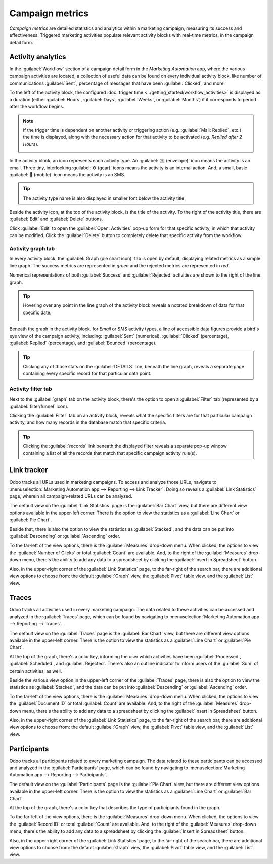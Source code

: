 ================
Campaign metrics
================

*Campaign metrics* are detailed statistics and analytics within a marketing campaign, measuring its
success and effectiveness. Triggered marketing activities populate relevant activity blocks with
real-time metrics, in the campaign detail form.

Activity analytics
==================

In the :guilabel:`Workflow` section of a campaign detail form in the *Marketing Automation* app,
where the various campaign activities are located, a collection of useful data can be found on every
individual activity block, like number of communications :guilabel:`Sent`, percentage of messages
that have been :guilabel:`Clicked`, and more.

.. image:: understanding_metrics/activity-analytics-block-sample.png
   :align: center
   :alt: An activity block in the workflow section with useful analytical data in Odoo.

To the left of the activity block, the configured :doc:`trigger time
<../getting_started/workflow_activities>` is displayed as a duration (either :guilabel:`Hours`,
:guilabel:`Days`, :guilabel:`Weeks`, or :guilabel:`Months`) if it corresponds to period after the
workflow begins.

.. note::
   If the trigger time is dependent on another activity or triggering action (e.g. :guilabel:`Mail:
   Replied`, etc.) the time is displayed, along with the necessary action for that activity to be
   activated (e.g. `Replied after 2 Hours`).

   .. image:: understanding_metrics/replied-after-activity-time-trigger.png
      :align: center
      :alt: Time trigger display when dependent on another activity in Odoo Marketing Automation.

In the activity block, an icon represents each activity type. An :guilabel:`✉️ (envelope)` icon
means the activity is an email. Three tiny, interlocking :guilabel:`⚙️ (gear)` icons means the
activity is an internal action. And, a small, basic :guilabel:`📱 (mobile)` icon means the activity
is an SMS.

.. tip::
   The activity type name is also displayed in smaller font below the activity title.

Beside the activity icon, at the top of the activity block, is the title of the activity. To the
right of the activity title, there are :guilabel:`Edit` and :guilabel:`Delete` buttons.

Click :guilabel:`Edit` to open the :guilabel:`Open: Activities` pop-up form for that specific
activity, in which that activity can be modified. Click the :guilabel:`Delete` button to completely
delete that specific activity from the workflow.

.. seealso::
   :doc:`/applications/marketing/marketing_automation/getting_started/workflow_activities`

Activity graph tab
------------------

In every activity block, the :guilabel:`Graph (pie chart icon)` tab is open by default, displaying
related metrics as a simple line graph. The success metrics are represented in `green` and the
rejected metrics are represented in `red`.

Numerical representations of both :guilabel:`Success` and :guilabel:`Rejected` activities are shown
to the right of the line graph.

.. tip::
   Hovering over any point in the line graph of the activity block reveals a notated breakdown of
   data for that specific date.

   .. image:: understanding_metrics/graph-breakdown-data.png
      :align: center
      :alt: Hovering over any point in line graph reveals notated breakdown of data in Odoo.

Beneath the graph in the activity block, for *Email* or *SMS* activity types, a line of accessible
data figures provide a bird's eye view of the campaign activity, including: :guilabel:`Sent`
(numerical), :guilabel:`Clicked` (percentage), :guilabel:`Replied` (percentage), and
:guilabel:`Bounced` (percentage).

.. tip::
   Clicking any of those stats on the :guilabel:`DETAILS` line, beneath the line graph, reveals a
   separate page containing every specific record for that particular data point.

Activity filter tab
-------------------

Next to the :guilabel:`graph` tab on the activity block, there's the option to open a
:guilabel:`Filter` tab (represented by a :guilabel:`filter/funnel` icon).

.. image:: understanding_metrics/activity-filter-tab.png
   :align: center
   :alt: What a campaign activity filter tab looks like in Odoo Marketing Automation.

Clicking the :guilabel:`Filter` tab on an activity block, reveals what the specific filters are for
that particular campaign activity, and how many records in the database match that specific
criteria.

.. tip::
   Clicking the :guilabel:`records` link beneath the displayed filter reveals a separate pop-up
   window containing a list of all the records that match that specific campaign activity rule(s).

Link tracker
============

Odoo tracks all URLs used in marketing campaigns. To access and analyze those URLs, navigate to
:menuselection:`Marketing Automation app --> Reporting --> Link Tracker`. Doing so reveals a
:guilabel:`Link Statistics` page, wherein all campaign-related URLs can be analyzed.

.. image:: understanding_metrics/campaign-link-tracker.png
   :align: center
   :alt: What a campaign activity filter tab looks like in Odoo Marketing Automation.

The default view on the :guilabel:`Link Statistics` page is the :guilabel:`Bar Chart` view, but
there are different view options available in the upper-left corner. There is the option to view the
statistics as a :guilabel:`Line Chart` or :guilabel:`Pie Chart`.

Beside that, there is also the option to view the statistics as :guilabel:`Stacked`, and the data
can be put into :guilabel:`Descending` or :guilabel:`Ascending` order.

To the far-left of the view options, there is the :guilabel:`Measures` drop-down menu. When clicked,
the options to view the :guilabel:`Number of Clicks` or total :guilabel:`Count` are available. And,
to the right of the :guilabel:`Measures` drop-down menu, there's the ability to add any data to a
spreadsheet by clicking the :guilabel:`Insert in Spreadsheet` button.

Also, in the upper-right corner of the :guilabel:`Link Statistics` page, to the far-right of the
search bar, there are additional view options to choose from: the default :guilabel:`Graph` view,
the :guilabel:`Pivot` table view, and the :guilabel:`List` view.

Traces
======

Odoo tracks all activities used in every marketing campaign. The data related to these activities
can be accessed and analyzed in the :guilabel:`Traces` page, which can be found by navigating to
:menuselection:`Marketing Automation app --> Reporting --> Traces`.

.. image:: understanding_metrics/traces-page-marketing-automation.png
   :align: center
   :alt: The Traces page in the Odoo Marketing Automation application.

The default view on the :guilabel:`Traces` page is the :guilabel:`Bar Chart` view, but there are
different view options available in the upper-left corner. There is the option to view the
statistics as a :guilabel:`Line Chart` or :guilabel:`Pie Chart`.

At the top of the graph, there's a color key, informing the user which activities have been
:guilabel:`Processed`, :guilabel:`Scheduled`, and :guilabel:`Rejected`. There's also an outline
indicator to inform users of the :guilabel:`Sum` of certain activities, as well.

Beside the various view option in the upper-left corner of the :guilabel:`Traces` page, there is
also the option to view the statistics as :guilabel:`Stacked`, and the data can be put into
:guilabel:`Descending` or :guilabel:`Ascending` order.

To the far-left of the view options, there is the :guilabel:`Measures` drop-down menu. When clicked,
the options to view the :guilabel:`Document ID` or total :guilabel:`Count` are available. And,
to the right of the :guilabel:`Measures` drop-down menu, there's the ability to add any data to a
spreadsheet by clicking the :guilabel:`Insert in Spreadsheet` button.

Also, in the upper-right corner of the :guilabel:`Link Statistics` page, to the far-right of the
search bar, there are additional view options to choose from: the default :guilabel:`Graph` view,
the :guilabel:`Pivot` table view, and the :guilabel:`List` view.

Participants
============

Odoo tracks all participants related to every marketing campaign. The data related to these
participants can be accessed and analyzed in the :guilabel:`Participants` page, which can be found
by navigating to :menuselection:`Marketing Automation app --> Reporting --> Participants`.

.. image:: understanding_metrics/participants-page-marketing-automation.png
   :align: center
   :alt: The Participants page in the Odoo Marketing Automation application.

The default view on the :guilabel:`Participants` page is the :guilabel:`Pie Chart` view, but there are
different view options available in the upper-left corner. There is the option to view the
statistics as a :guilabel:`Line Chart` or :guilabel:`Bar Chart`.

At the top of the graph, there's a color key that describes the type of participiants found in the
graph.

To the far-left of the view options, there is the :guilabel:`Measures` drop-down menu. When clicked,
the options to view the :guilabel:`Record ID` or total :guilabel:`Count` are available. And, to the
right of the :guilabel:`Measures` drop-down menu, there's the ability to add any data to a
spreadsheet by clicking the :guilabel:`Insert in Spreadsheet` button.

Also, in the upper-right corner of the :guilabel:`Link Statistics` page, to the far-right of the
search bar, there are additional view options to choose from: the default :guilabel:`Graph` view,
the :guilabel:`Pivot` table view, and the :guilabel:`List` view.
